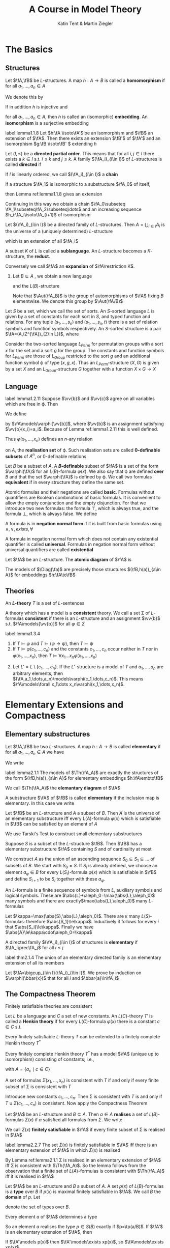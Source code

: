 #+TITLE: A Course in Model Theory
#+AUTHOR: Katin Tent & Martin Ziegler

#+STARTUP: noindent
#+LATEX_HEADER: \input{../preamble.tex}
#+LATEX_HEADER: \setcounter{secnumdepth}{2}
#+LATEX_HEADER: \setcounter{tocdepth}{2}
#+EXPORT_FILE_NAME: ../latex/ACourseInModelTheory/ACourseInModelTheory.tex

* The Basics

** Structures
   #+ATTR_LATEX: :options []
   #+BEGIN_definition
   Let \(\fA,\fB\) be \(L\)-structures. A map \(h:A\to B\) is called a
   *homomorphism* if for all \(a_1,\dots,a_n\in A\)
   \begin{equation*}
    \begin{array}{rcl}
    h(c^{\fA})&=&c^{\fB}\\
    h(f^{\fA}(a_1,\dots,a_n))&=&f^{\fB}(h(a_1),\dots,h(a_n))\\
    R^{\fA}(a_1,\dots,a_n)&\Rightarrow&R^{\fB}(h(a_1),\dots,h(a_n))
    \end{array}
   \end{equation*}

   We denote this by
   \begin{equation*}
    h:\fA\to\fB
   \end{equation*}
   
   If in addition \(h\) is injective and
   \begin{equation*}
    R^{\fA}(a_1,\dots,a_n)\Leftrightarrow R^{\fB}(h(a_1),\dots,h(a_n))
   \end{equation*}
   for all \(a_1,\dots,a_n\in A\), then \(h\) is called an (isomorphic)
   *embedding*. An *isomorphism* is a surjective embedding
   #+END_definition

   #+ATTR_LATEX: :options []
   #+BEGIN_lemma
   label:lemma1.1.8
   Let \(h:\fA \isoto\fA'\) be an isomorphism and \(\fB\) an
   extension of \(\fA\). Then there exists an extension \(\fB'\) of \(\fA'\) and
   an isomorphism \(g:\fB \isoto\fB' \) extending \(h\)
   #+END_lemma

   #+ATTR_LATEX: :options []
   #+BEGIN_definition
    Let \((I,\le)\) be a *directed partial order*. This means that for all
    \(i,j\in I\) there exists a \(k\in I\) s.t. \(i\le k\) and \(j\le k\). A
    family \((\fA_i)_{i\in I}\) of \(L\)-structures is called *directed* if
    \begin{equation*}
    i\le j\Rightarrow\fA_i\subseteq\fA_j
    \end{equation*}
    If \(I\) is linearly ordered, we call \((\fA_i)_{i\in I}\) a *chain*
   #+END_definition

   If a structure \(\fA_1\) is isomorphic to a substructure \(\fA_0\) of itself,
   \begin{equation*}
    h_0:\fA_0\isoto\fA_1
   \end{equation*}
   then Lemma ref:lemma1.1.8 gives an extension
   \begin{equation*}
    h_1:\fA_1\isoto\fA_2
   \end{equation*}
   Continuing in this way we obtain a chain 
   \(\fA_0\subseteq \fA_1\subseteq\fA_2\subseteq\dots\)
   and an increasing sequence
   \(h_i:\fA_i\isoto\fA_{i+1}\) of isomorphism

   #+ATTR_LATEX: :options []
   #+BEGIN_lemma
   Let \((\fA_i)_{i\in I}\) be a directed family of \(L\)-structures. Then
   \(A=\bigcup_{i\in I}A_i\) is the universe of a (uniquely determined)
   \(L\)-structure
   \begin{equation*}
   \fA=\bigcup_{i\in I}\fA_i
   \end{equation*}
   which is an extension of all \(\fA_i\)
   #+END_lemma
   
   A subset \(K\) of \(L\) is called a *sublanguage*. An \(L\)-structure becomes a
   \(K\)-structure, the *reduct*.
   \begin{equation*}
   \fA\restriction K=(A,(Z^{\fA})_{Z\in K})
   \end{equation*}
   Conversely we call \(\fA\) an *expansion* of \(\fA\restriction K\).
   1. Let \(B\subseteq A\) , we obtain a new language
      \begin{equation*}
      L(B)=L\cup B
      \end{equation*}
      and the \(L(B)\)-structure 
      \begin{equation*}
      \fA_B=(\fA,b)_{b\in B}
      \end{equation*}
      Note that \(\Aut(\fA_B)\) is the group of automorphisms of \(\fA\) fixing
      \(B\) elementwise. We denote this group by \(\Aut(\fA/B)\)
      
      
   Let \(S\) be a set, which we call the set of sorts. An \(S\)-sorted
   language \(L\) is given by a set of constants for each sort in \(S\), and
   typed function and relations. For any tuple \((s_1,\dots,s_n)\) and
   \((s_1,\dots,s_n,t)\) there is a set of relation symbols and function
   symbols respectively. An \(S\)-sorted structure is a pair
   \(\fA=(A,(Z^{\fA})_{Z\in L})\), where 
   \begin{alignat*}{2}      
   &A&&\text{if a family $(A_s)_{s\in S}$ of non-empty sets}\\
   &Z^{\fA}\in A_s&&\text{if $Z$ is a constant of sort $s\in S$}\\
   &Z^{\fA}:A_{s_1}\times\dots\times A_{s_n}\to A_t&&\text{if $Z$ is a
   function symbol of type $(s_1,\dots,s_n,t)$}\\
   &Z^{\fA}\subseteq A_{s_1}\times\dots\times A_{s_n}&&\text{if $Z$ is a
   relation symbol of type $(s_1,\dots,s_n)$}
   \end{alignat*}

   #+ATTR_LATEX: :options []
   #+BEGIN_examplle
   Consider the two-sorted language \(L_{Perm}\) for permutation groups with a
   sort \(x\) for the set and a sort \(g\) for the group. The constants and
   function symbols for \(L_{Perm}\) are those of \(L_{Group}\) restricted to
   the sort \(g\) and an additional function symbol \varphi of type \((x,g,x)\). Thus
   an \(L_{Perm}\)-structure \((X,G)\) is given by a set \(X\) and an
   \(L_{Group}\)-structure \(G\) together with a function \(X\times G\to X\)
   #+END_examplle

** Language
   #+ATTR_LATEX: :options []
   #+BEGIN_lemma
   label:lemma1.2.11
   Suppose \(\vv{b}\) and \(\vv{c}\) agree on all variables which are free
   in \varphi. Then 
   \begin{equation*}
   \fA\models\varphi[\vv{b}]\Leftrightarrow\fA\models\varphi[\vv{c}]
   \end{equation*}
   #+END_lemma

   We define
   \begin{equation*}
   \fA\models\varphi[a_1,\dots,a_n]
   \end{equation*}
   by \(\fA\models\varphi[\vv{b}]\), where \(\vv{b}\) is an assignment
   satisfying \(\vv{b}(x_i)=a_i\). Because of Lemma ref:lemma1.2.11 this is
   well defined.

   


   Thus \(\varphi(x_1,\dots,x_n)\) defines an \(n\)-ary relation
   \begin{equation*}
   \varphi(\fA)=\{\bbar{a}\mid\fA\models\varphi[\bbar{a}]\}
   \end{equation*}
   on \(A\), the *realisation set* of \varphi. Such realisation sets are called
   *0-definable subsets* of \(A^n\), or 0-definable relations

   Let \(B\) be a subset of \(A\). A *\(B\)-definable* subset of \(\fA\) is a set
   of the form \(\varphi(\fA)\) for an \(L(B)\)-formula \(\varphi(x)\). We also say that \varphi
   are defined *over* \(B\) and that the set \(\varphi(\fA)\) is defined by \varphi. We call
   two formulas *equivalent* if in every structure they define the same set.

   Atomic formulas and their negations are called *basic*. Formulas without
   quantifiers are Boolean combinations of basic formulas. It is convenient to
   allow the empty conjunction and the empty disjunction. For that we introduce
   two new formulas: the formula \(\top\), which is always true, and the formula
   \(\bot\), which is always false. We define
   \begin{align*}
   &\bigwedge_{i<0}\pi_i=\top\\
   &\bigvee_{i<0}\pi_i=\bot
   \end{align*}

   A formula is in *negation normal form* if it is built from basic formulas using
   \(\wedge,\vee,exists,\forall\)

   #+ATTR_LATEX: :options []
   #+BEGIN_definition
   A formula in negation normal form which does not contain any existential
   quantifier is called *universal*. Formulas in negation normal form without
   universal quantifiers are called *existential*
   #+END_definition

   
   Let \(\fA\) be an \(L\)-structure. The *atomic diagram* of \(\fA\) is
   \begin{equation*}
   \Diag(\fA)=\{\varphi\text{ basic $L(A)$-sentence}\mid\fA_A\models\varphi\}
   \end{equation*}

   #+ATTR_LATEX: :options []
   #+BEGIN_lemma
   The models of \(\Diag(\fa)\) are precisely those structures
   \((\fB,h(a))_{a\in A}\) for embeddings \(h:\fA\to\fB\)
   #+END_lemma

** Theories
   #+ATTR_LATEX: :options []
   #+BEGIN_definition
   An *\(L\)-theory* \(T\) is a set of \(L\)-sentences
   #+END_definition
   
   A theory which has a model is a *consistent* theory. We call a set \Sigma of
   \(L\)-formulas *consistent* if there is an \(L\)-structure and an assignment
   \(\vv{b}\) s.t. \(\fA\models[\vv{b}]\) for all \(\varphi\in\Sigma\)

   #+ATTR_LATEX: :options []
   #+BEGIN_lemma
   label:lemma1.3.4
   1. If \(T\models\varphi\) and \(T\models(\varphi\to\psi)\), then \(T\models\psi\)
   2. If \(T\models\varphi(c_1,\dots,c_n)\) and the constants \(c_1,\dots,c_n\)
      occur neither in \(T\) nor in \(\varphi(x_1,\dots,x_n)\), then \(T\models\forall
      x_1\dots x_n\varphi(x_1,\dots,x_n)\)
   #+END_lemma

   #+BEGIN_proof
   2. [@2] Let \(L'=L\setminus\{c_1,\dots,c_n\}\). If the \(L'\)-structure is a
      model of \(T\) and \(a_1,\dots,a_n\) are arbitrary elements, then
      \((\fA,a_1,\dots,a_n)\models\varphi(c_1,\dots,c_n)\). This means
      \(\fA\models\forall x_1\dots x_n\varphi(x_1,\dots,x_n)\).
   #+END_proof
* Elementary Extensions and Compactness
** Elementary substructures
   Let \(\fA,\fB\) be two \(L\)-structures. A map \(h:A\to B\) is called
   *elementary* if for all \(a_1,\dots,a_n\in A\) we have
   \begin{equation*}
   \fA\models\varphi[a_1,\dots,a_n]\Leftrightarrow
   \fB\models\varphi[h(a_1),\dots,h(a_n)]
   \end{equation*}
   We write
   \begin{equation*}
   h:\fA\embto\fB
   \end{equation*}
   #+ATTR_LATEX: :options []
   #+BEGIN_lemma
   label:lemma2.1.1
   The models of \(\Th(\fA_A)\) are exactly the structures of the form
   \((\fB,h(a))_{a\in A}\) for elementary embeddings \(h:\fA\embto\fB\)
   #+END_lemma

   We call \(\Th(\fA_A)\) the *elemantary diagram* of \(\fA\)

   A substructure \(\fA\) of \(\fB\) is called *elementary* if the inclusion map
   is elementary. In this case we write
   \begin{equation*}
   \fA\prec\fB
   \end{equation*}

   #+ATTR_LATEX: :options [Tarski's Test]
   #+BEGIN_theorem
   Let \(\fB\) be an \(L\)-structure and \(A\) a subset of \(B\). Then \(A\) is
   the universe of an elementary substructure iff every \(L(A)\)-formula
   \(\varphi(x)\) which is satisfiable in \(\fB\) can be satisfied by an element of \(A\)
   #+END_theorem

   We use Tarski's Test to construct small elementary substructures

   #+ATTR_LATEX: :options []
   #+BEGIN_corollary
   Suppose \(S\) is a subset of the \(L\)-structure \(\fB\). Then \(\fB\) has a
   elementary substructure \(\fA\) containing \(S\) and of cardinality at most
   \begin{equation*}
   \max(\abs{S},\abs{L},\aleph_0)
   \end{equation*}
   #+END_corollary

   #+BEGIN_proof
   We construct \(A\) as the union of an ascending sequence \(S_0\subseteq
   S_1\subseteq\dots\) of subsets of \(B\). We start with \(S_0=S\). If \(S_i\)
   is already defined, we choose an element \(a_\varphi\in B\) for every
   \(L(S_i)\)-formula \(\varphi(x)\) which is satisfiable in \(\fB\) and define
   \(S_{i+1}\) to be \(S_i\) together with these \(a_{\varphi}\).

   An \(L\)-formula is a finite sequence of symbols from \(L\), auxiliary
   symbols and logical symbols. These are
   \(\abs{L}+\aleph_0=\max(\abs{L},\aleph_0)\) many symbols and there are
   exactly\(\max(\abs{L},\aleph_0)\) many \(L\)-formulas

   Let \(\kappa=\max(\abs{S},\abs{L},\aleph_0)\). There are \kappa many
   \(L(S)\)-formulas: therefore \(\abs{S_1}\le\kappa\). Inductively it follows
   for every \(i\) that \(\abs{S_i}\le\kappa\). Finally we have \(\abs{A}\le\kappa\cdot\aleph_0=\kappa\)
   #+END_proof

   A directed family \((\fA_i)_{i\in I}\) of structures is *elementary* if
   \(\fA_i\prec\fA_j\) for all \(i\le j\)

   #+ATTR_LATEX: :options [Tarski's Chain Lemma]
   #+BEGIN_theorem
   label:thm2.1.4
   The union of an elementary directed family is an elementary extension of all
   its members
   #+END_theorem

   #+BEGIN_proof
   Let \(\fA=\bigcup_{i\in I}(\fA_i)_{i\in I}\). We prove by induction on
   \(\varphi(\bbar{x})\) that for all \(i\) and \(\bbar{a}\in\fA_i\)
   \begin{equation*}
   \fA_i\models\varphi(\bbar{a})\Leftrightarrow\fA\models\varphi(\bbar{a})
   \end{equation*}
   #+END_proof


** The Compactness Theorem
   #+ATTR_LATEX: :options [Compactness Theorem]
   #+BEGIN_theorem
   Finitely satisfiable theories are consistent
   #+END_theorem
   
   Let \(L\) be a language and \(C\) a set of new constants. An \(L(C)\)-theory
   \(T'\) is called a *Henkin theory* if for every \(L(C)\)-formula \(\varphi(x)\) there
   is a constant \(c\in C\) s.t.
   \begin{equation*}
   \exists x\varphi(x)\to\varphi(c)\in T'
   \end{equation*}
   
   #+ATTR_LATEX: :options []
   #+BEGIN_lemma
   Every finitely satisfiable \(L\)-theory \(T\) can be extended to a finitely
   complete Henkin theory \(T^*\)
   #+END_lemma
   
   #+ATTR_LATEX: :options []
   #+BEGIN_lemma
   Every finitely complete Henkin theory \(T^*\) has a model \(\fA\) (unique up
   to isomorphism) consisting of constants; i.e.,
   \begin{equation*}
   (\fA,a_c)_{c\in C}\models T^*
   \end{equation*}
   with \(A=\{a_c\mid c\in C\}\)
   #+END_lemma
   

   
   #+ATTR_LATEX: :options []
   #+BEGIN_corollary
   A set of formulas \(\Sigma(x_1,\dots,x_n)\) is consistent with \(T\) if and only
   if every finite subset of \Sigma is consistent with \(T\)
   #+END_corollary
   
   #+BEGIN_proof
   Introduce new constants \(c_1,\dots,c_n\). Then \Sigma is consistent with \(T\) is
   and only if \(T\cup\Sigma(c_1,\dots,c_n)\) is consistent. Now apply the
   Compactness Theorem
   #+END_proof
   
   #+ATTR_LATEX: :options []
   #+BEGIN_definition
   Let \(\fA\) be an \(L\)-structure and \(B\subseteq A\). Then \(a\in A\)
   *realises* a set of \(L(B)\)-formulas \(\Sigma(x)\) if \(a\) satisfied all formulas
   from \(\Sigma\). We write 
   \begin{equation*}
   \fA\models\Sigma(a)
   \end{equation*}
   
   We call \(\Sigma(x)\) *finitely satisfiable* in \(\fA\) if every finite subset of \Sigma
   is realised in \(\fA\)
   #+END_definition

   #+ATTR_LATEX: :options []
   #+BEGIN_lemma
   label:lemma2.2.7
   The set \(\Sigma(x)\) is finitely satisfiable in \(\fA\) iff there is an
   elementary extension of \(\fA\) in which \(\Sigma(x)\) is realised
   #+END_lemma

   #+BEGIN_proof
   By Lemma ref:lemma2.1.1 \Sigma is realised in an elementary extension of \(\fA\)
   iff \Sigma is consistent with \(\Th(\fA_A)\). So the lemma follows from the
   observation that a finite set of \(L(A)\)-formulas is consistent with
   \(\Th(\fA_A)\) iff it is realised in \(\fA\)
   #+END_proof
   
   #+ATTR_LATEX: :options []
   #+BEGIN_definition
   Let \(\fA\) be an \(L\)-structure and \(B\) a subset of \(A\). A set \(p(x)\)
   of \(L(B)\)-formulas is a *type* over \(B\) if \(p(x)\) is maximal finitely
   satisfiable in \(\fA\). We call \(B\) the *domain* of \(p\). Let
   \begin{equation*}
   S(B)=S^{\fA}(B)
   \end{equation*}
   denote the set of types over \(B\).
   #+END_definition

   Every element \(a\) of \(\fA\) determines a type
   \begin{equation*}
   \tp(a/B)=tp^{\fA}(a/B)=\{\varphi(x)\mid\fA\models\varphi(a),\varphi\text{ an $L(B)$-formula}\}
   \end{equation*}
   So an element \(a\) realises the type \(p\in S(B)\) exactly if
   \(p=\tp(a/B)\). If \(\fA'\) is an elementary extension of \(\fA\), then
   \begin{equation*}
   S^{\fA}(B)=S^{\fA'}(B)\quad\text{ and }\quad
   \tp^{\fA'}(a/B)=\tp^{\fA}(a/B)
   \end{equation*}
   If \(\fA'\models p(x)\) then \(\fA'\models\exists xp(x)\), so
   \(\fA\models\exists xp(x)\).

   We use the notation \(\tp(a)\) for \(\tp(a/\emptyset)\)

   Maximal finitely satisfiable sets of formulas in \(x_1,\dots,x_n\) are called
   *\(n\)-types* and
   \begin{equation*}
   S_n(B)=S_N^{\fA}(B)
   \end{equation*}
   denotes the set of \(n\)-types over \(B\).
   \begin{equation*}
   \tp(C/B)=\{\varphi(x_{c_1},\dots,x_{c_n})\mid\fA\models\varphi(c_1,\dots,c_n),\varphi
   \text{ an $L(B)$-formula}\}
   \end{equation*}

   #+ATTR_LATEX: :options []
   #+BEGIN_corollary
   Every structure \(\fA\) has an elementary extension \(\fB\) in which all
   types over \(A\) are realised
   #+END_corollary

   #+BEGIN_proof
   We choose for every \(p\in S(A)\) a new constant \(c_p\). We have to find a
   model of
   \begin{equation*}
   \Th(\fA_A)\cup\bigcup_{p\in S(A)}p(c_p)
   \end{equation*}
   This theory is finitely satisfiable since every \(p\) is finitely satisfiable
   in \(\fA\).

   Or use Lemma ref:lemma2.2.7. Let \((p_\alpha)_{\alpha<\lambda}\) be an enumeration of
   \(S(A)\). Construct an elementary chain
   \begin{equation*}
   \fA=\fA_0\prec\fA_1\prec\dots\prec\fA_\beta\prec\dots(\beta\le\lambda)
   \end{equation*}
   s.t. each \(p_\alpha\) is realised in \(\fA_{\alpha+1}\) (by recursion
   theorem on ordinal numbers)

   Suppose that the elementary chain \((\fA_{\alpha'})_{\alpha'<\beta}\) is already
   constructed. If \beta is a limit ordinal, we let
   \(\fA_\beta=\bigcup_{\alpha<\beta}\fA_\alpha\), which is elementary by Lemma ref:thm2.1.4. If
   \(\beta=\alpha+1\) we  first note that \(p_\alpha\) is also finitely
   satisfiable in \(\fA_\alpha\), therefore we can realise \(p_\alpha\) in a
   suitable elementary extension \(\fA_\beta\succ\fA_\alpha\) by Lemma
   ref:lemma2.2.7. Then \(\fB=\fA_\lambda\) is the model we were looking for
   #+END_proof
* Quantifier Elimination
** Preservation theorems
   #+ATTR_LATEX: :options [Separation Lemma]
   #+BEGIN_lemma
   Let \(T_1, T_2\) be two theories. Assume \(\calh\) is a set of sentences
   which is closed under \(\wedge,\vee\) and contains \(\bot\) and \(\top\).
   Then the following are equivalent
   1. There is a sentence \(\varphi\in\calh\) which separates \(T_1\) from
      \(T_2\). This means
      \begin{equation*}
        T_1\models\varphi \quad\text{ and }\quad
        T_2\models\neg\varphi
      \end{equation*}
   2. All models \(\fA_1\) of \(T_1\) can be separated from all models \(\fA_2\)
      of \(T_2\) by a sentence \(\varphi\in\calh\). This means
      \begin{equation*}
        \fA_1\models\varphi \quad\text{ and }\quad\fA_2\models\neg\varphi
      \end{equation*}
   #+END_lemma

   #+BEGIN_proof
   \(2\to1\). For any model \(\fA_1\) of \(T_1\) let \(\calh_{\fA_1}\) be the
   set of all sentences from \(\calh\) which are true in \(\fA_1\). (2) implies
   that \(\calh_{\fA_1}\) and \(T_2\) cannot have a common model. By the
   Compactness Theorem there is a finite conjunction \(\varphi_{\fA_1}\) of
   sentences from \(\calh_{\fA_1}\) inconsistent with \(T_2\). Clearly
   \begin{equation*}
    T_1\cup\{\neg\varphi_{\fA_1}\mid\fA_1\models T_1\}
   \end{equation*}
   is inconsistent. Again by compactness \(T_1\) implies a disjunction \varphi of
   finitely many of the \(\varphi_{\fA_1}\)
   #+END_proof

   For structures \(\fA,\fB\) and a map \(f:A\to B\) preserving all formulas
   from a set of formulas \Delta, we use the notation
   \begin{equation*}
   f:\fA\to_\Delta\fB
   \end{equation*}
   We also write
   \begin{equation*}
   \quad\fA\Rightarrow_\Delta\fB
   \end{equation*}
   to express that all sentences from \Delta true in \(\fA\) are also true in \(\fB\)

   #+ATTR_LATEX: :options []
   #+BEGIN_lemma
   label:lemma3.1.2
   Let \(T\) be a theory, \(\fA\) a structure and \Delta a set of formulas, closed
   under existential quantification, conjunction and substitution of variables.
   Then the following are equivalent
   1. All sentences \(\varphi\in\Delta\) which are true in \(\fA\) are
      consistent with \(T\) (There is a model \(\fB\models\Delta\cup T\) and \(\fA\Rightarrow_\Delta\fB\))
   2. There is a model \(\fB\models T\) and a map \(f:\fA\to_\Delta\fB\)
   #+END_lemma

   #+BEGIN_proof
   \(1\to2\). Consider \(\Th_\Delta(\fA_A)\), the set of all sentences
   \(\delta(\bbar{a})\)
   (\(\delta(\bbar{x})\in\Delta\)), which are true in \(\fA_A\). The models
   \((\fB,f(a)_{a\in A})\) of this theory correspond to maps
   \(f:\fA\to_\Delta\fB\). *This means that we have to find a model of*
   \(T\cup\Th_\Delta(\fA_A)\). To show finite satisfiability it is enough to
   show that \(T\cup D\) is consistent for every finite subset \(D\) of
   \(\Th_\Delta(\fA_A)\). Let \(\delta(\bbar{a})\) be the conjunction of the elements
   of \(D\). Then \(\fA\) is a model of \(\varphi=\exists\bbar{x}\delta(\bbar{x})\)
   #+END_proof

   Lemma ref:lemma3.1.2 applied to \(T=\Th(\fB)\) shows that
   \(\fA\Rightarrow_\Delta\fB\) iff there exists a map \(f\) and a structure
   \(\fB'\equiv\fB\) s.t. \(f:\fA\to_\Delta\fB'\)

   #+ATTR_LATEX: :options []
   #+BEGIN_theorem
   label:thm3.1.3
   Let \(T_1\) and \(T_2\) be two theories. Then the following are equivalent
   1. There is a universal sentence which separates \(T_1\) from \(T_2\)
   2. No model of \(T_2\) is a substructure of a model of \(T_1\)
   #+END_theorem

   #+BEGIN_proof
   \(2\to1\). If \(T_1\) and \(T_2\) cannot be separated by a universal
   sentence, then they have models \(\fA_1\) and \(\fA_2\) which cannot be separated
   by a universal sentence. This can be denoted by
   \begin{equation*}
   \fA_2\Rightarrow_\exists\fA_1
   \end{equation*}
   Now Lemma ref:lemma3.1.2 implies that \(\fA_2\) there is a map
   \(\fA_2\to_\exists\fA_1'\) where \(\fA_1'\models T_1\)
  . Hence \(\fA_2\) has an extension \(\fA_2'\) s.t. \(\fA_2'\equiv\fA_1'\).
  Then \(\fA'\) is gain a model of \(T_1\) contradicting (2)
   #+END_proof

   #+ATTR_LATEX: :options []
   #+BEGIN_definition
   For any \(L\)-theory \(T\), the formulas \(\varphi(\bbar{x}),\psi(\bbar{x})\) are said
   to be *equivalent* modulo \(T\) (or relative to \(T\)) if \(T\models\forall\bbar{x}(\varphi(\bbar{x})\leftrightarrow\psi(\bbar{x}))\)
   #+END_definition

   #+ATTR_LATEX: :options []
   #+BEGIN_corollary
   Let \(T\) be a theory
   1. Consider a formula \(\varphi(x_1,\dots,x_n)\). The following are equivalent
      1. \(\varphi(x_1,\dots,x_n)\) is, modulo \(T\), equivalent to a universal formula
      2. If \(\fA\subseteq\fB\) are models of \(T\) and \(a_1,\dots,a_n\in A\),
         then \(\fB\models\varphi(a_1,\dots,a_n)\) implies \(\fA\models\varphi(a_1,\dots,a_n)\)
   2. We say that a theory which consists of universal sentences is universal.
      Then \(T\) is equivalent to a universal theory iff all substructures of
      models of \(T\) are again models of \(T\)
   #+END_corollary

   #+BEGIN_proof
   1. Assume (2). We extend \(L\) by an \(n\)-tuple \(\bbar{c}\) of new
      constants \(c_1,\dots,c_n\) and consider theory
      \begin{equation*}
      T_1=T\cup\{\varphi(\bbar{c})\}\quad\text{ and }\quad
      T_2=T\cup\{\neg\varphi(\bbar{c})\}
      \end{equation*}
      Then (2) says the substructures of models of \(T_1\) cannot be models of
      \(T_2\). By Theorem ref:thm3.1.3 \(T_1\) and \(T_2\) can be separated by a
      universal \(L(\bbar{c})\)-sentence \(\psi(\bbar{c})\). By Lemma
      ref:lemma1.3.4, \(T_1\models\psi(\bbar{c})\) implies
      \begin{equation*}
      T\models\forall\bbar{x}(\varphi(\bbar{x})\to\psi(\bbar{x}))
      \end{equation*}
      and from \(T_2\models\neg\psi(\bbar{c})\) we see
      \begin{equation*}
      T\models\forall\bbar{x}(\neg\varphi(\bbar{x})\to\neg\psi(\bbar{x}))
      \end{equation*}
   2. Suppose a theory \(T\) has this property. Let \varphi be an axiom of \(T\). If
      \(\fA\) is a substructure of \(\fB\), it is not possible for \(\fB\) to be
      a model of \(T\) and for \(\fA\) to be a model of \(\neg\psi\) at the same
      time. By Theorem ref:thm3.1.3 there is a universal sentence \psi with
      \(T\models\psi\) and \(\neg\varphi\models\neg\psi\). Hence all axioms of
      \(T\) follow from
      \begin{equation*}
      T_\forall=\{\psi\mid T\models\psi,\psi\text{ universal}\}
      \end{equation*}
   #+END_proof

   An \(\forall\exists\)-formula is of the form
   \begin{equation*}
   \forall x_1\dots x_n\psi
   \end{equation*}
   where \psi is existential
   #+ATTR_LATEX: :options []
   #+BEGIN_lemma
   Suppose \varphi is an \(\forall\exists\)-sentence, \((\fA_i)_{i\in I}\) is a
   directed family of models of \varphi and \(\fB\) the union of the \(\fA_i\). Then
   \(\fB\) is also a model of \varphi.
   #+END_lemma

   #+BEGIN_proof
   Write
   \begin{equation*}
   \varphi=\forall\bbar{x}\psi(\bbar{x})
   \end{equation*}
   where \psi is existential. For any \(\bbar{a}\in B\) there is an \(A_i\)
   containing \(\bbar{a}\), clearly \(\psi(\bbar{a})\) holds in \(\fA_i\). As
   \(\psi(\bbar{a})\) is existential it must also hold in \(\fB\)
   #+END_proof

   #+ATTR_LATEX: :options []
   #+BEGIN_definition
   We call a theory \(T\) *inductive* if the union of any directed family of
   models of \(T\) is again a model
   #+END_definition

   #+ATTR_LATEX: :options []
   #+BEGIN_theorem
   Let \(T_1\) and \(T_2\) be two theories. Then the following are equivalent
   1. there is an \(\forall\exists\)-sentence which separates \(T_1\) and \(T_2\)
   2. No model of \(T_2\) is the union of a chain (or of a directed family) of
      models of \(T_1\)
   #+END_theorem


   #+BEGIN_proof
   \(2\to1\). If (1) is not true, \(T_1,T_2\) have models which cannot be
   separated by an \(\forall\exists\)-sentence. Since
   \(\exists\forall\)-formulas are equivalent to negated
   \(\forall\exists\)-formulas (since \(\forall\) is too strong), we have
   \begin{equation*}
   \fB^0\Rightarrow_{\exists\forall}\fA
   \end{equation*}
   By Lemma ref:lemma3.1.2 there is a map
   \begin{equation*}
   f:\fB^0\to_{\forall}\fA^0
   \end{equation*}
   with \(\fA^0\equiv\fA\). We can assume that\(\fB^0\subseteq\fA^0\) and \(f\)
   is the inclusion map. Then
   \begin{equation*}
   \fA_B^0\Rightarrow_{\exists}\fB^0_B
   \end{equation*}
   #+END_proof


   
